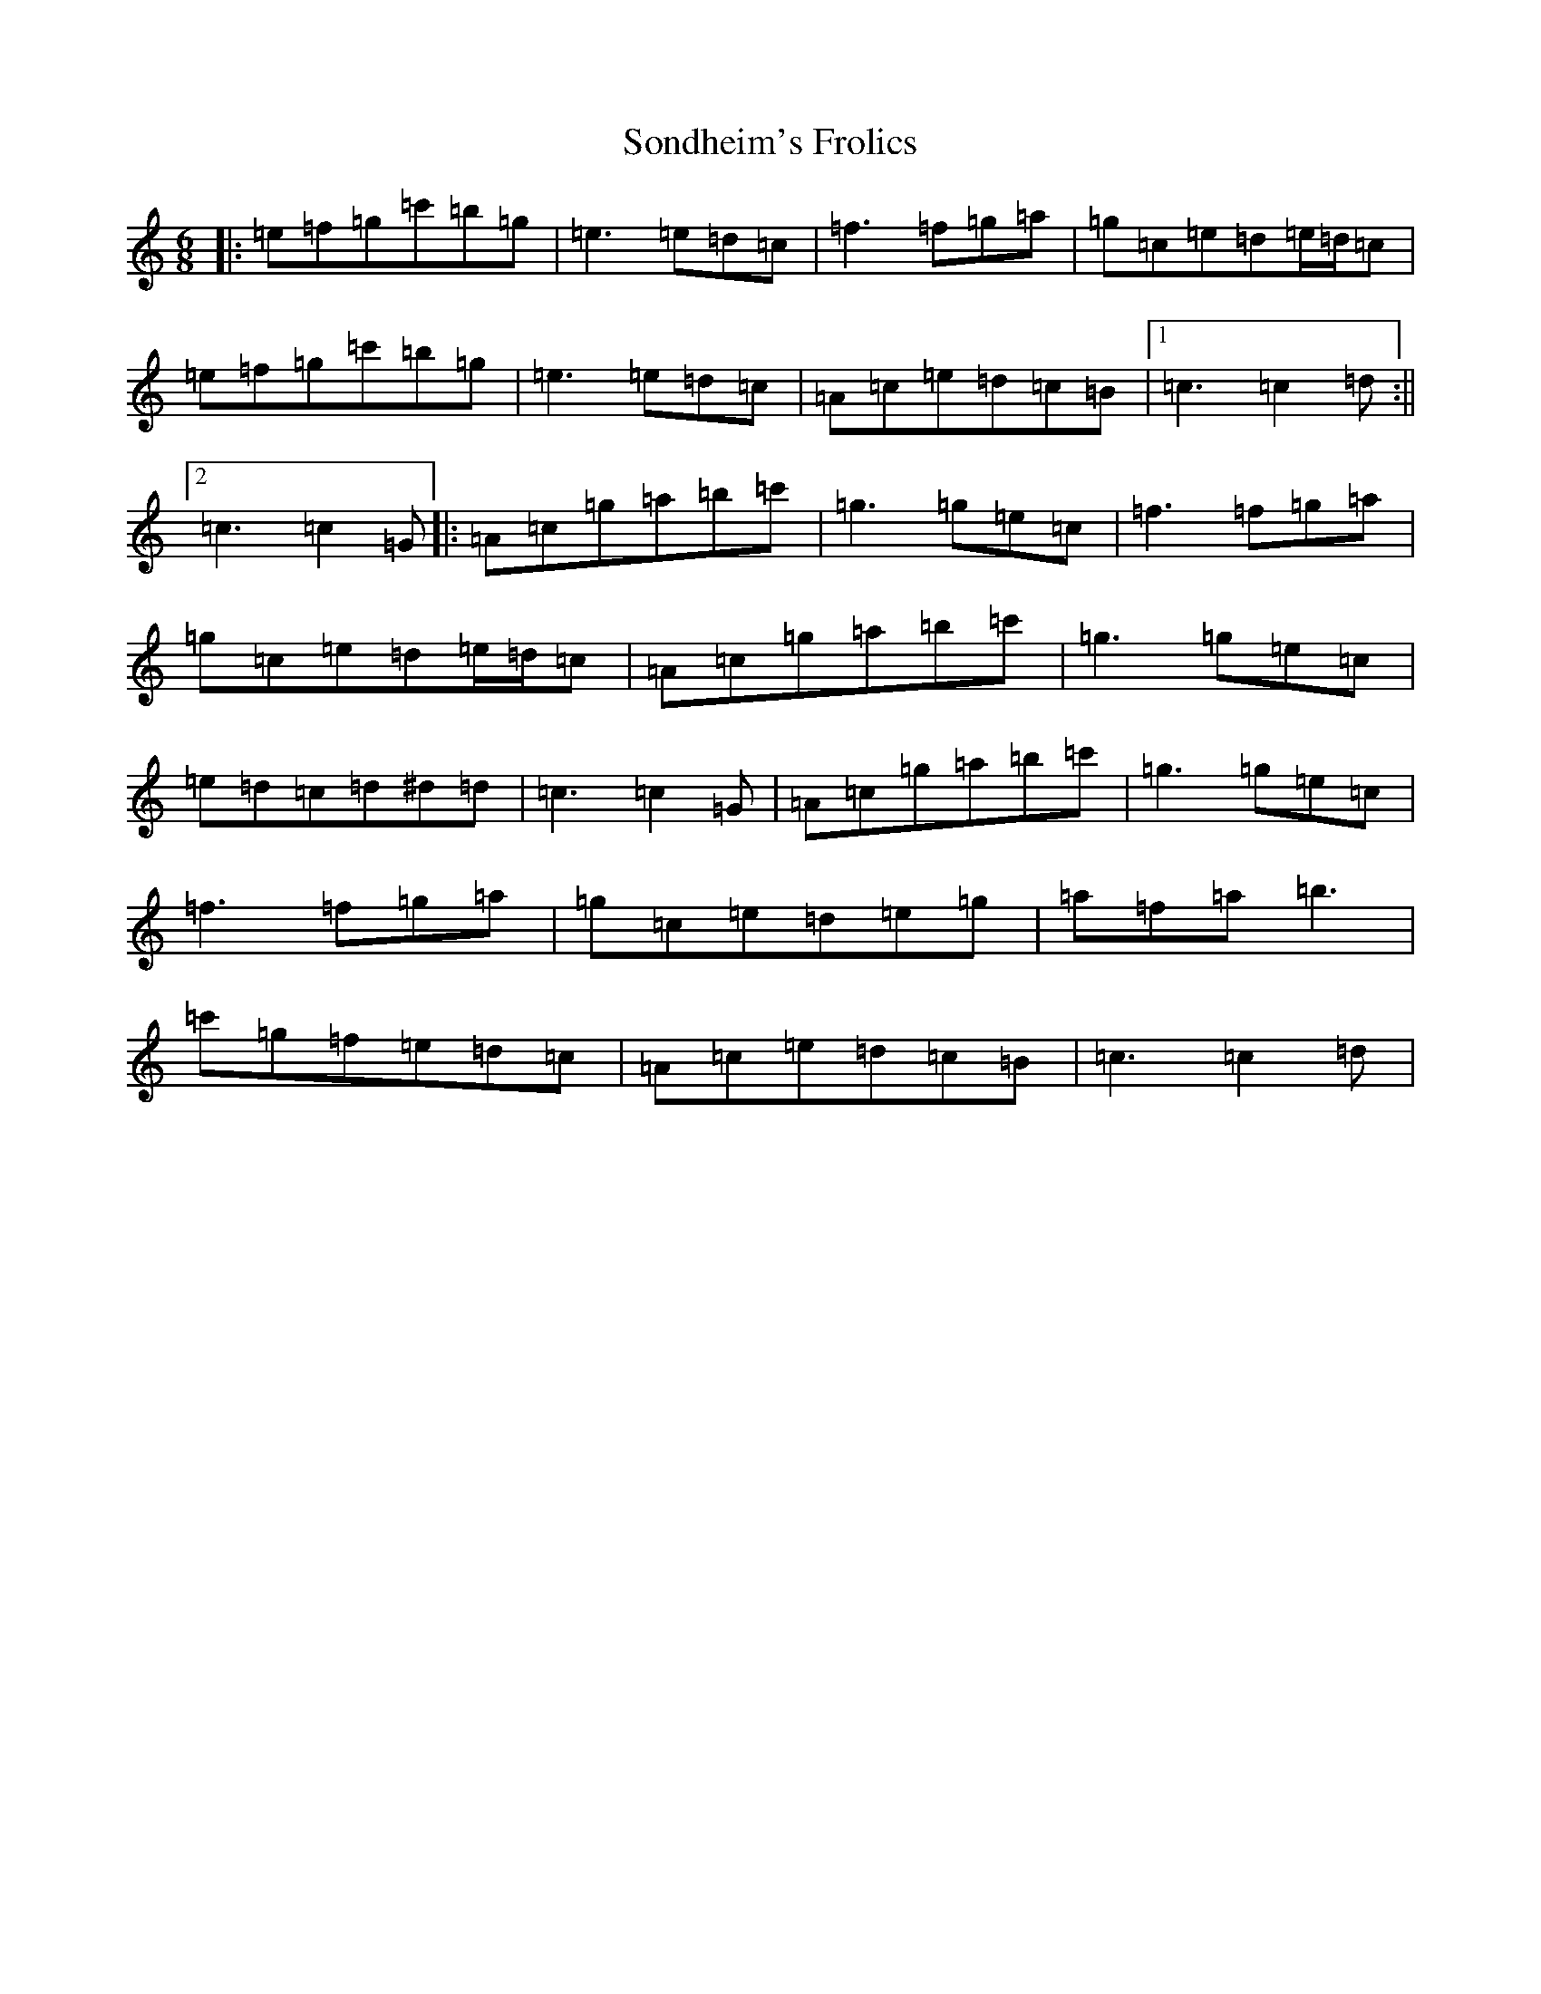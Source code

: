 X: 19849
T: Sondheim's Frolics
S: https://thesession.org/tunes/13976#setting25269
Z: A Major
R: jig
M: 6/8
L: 1/8
K: C Major
|:=e=f=g=c'=b=g|=e3=e=d=c|=f3=f=g=a|=g=c=e=d=e/2=d/2=c|=e=f=g=c'=b=g|=e3=e=d=c|=A=c=e=d=c=B|1=c3=c2=d:||2=c3=c2=G|:=A=c=g=a=b=c'|=g3=g=e=c|=f3=f=g=a|=g=c=e=d=e/2=d/2=c|=A=c=g=a=b=c'|=g3=g=e=c|=e=d=c=d^d=d|=c3=c2=G|=A=c=g=a=b=c'|=g3=g=e=c|=f3=f=g=a|=g=c=e=d=e=g|=a=f=a=b3|=c'=g=f=e=d=c|=A=c=e=d=c=B|=c3=c2=d|